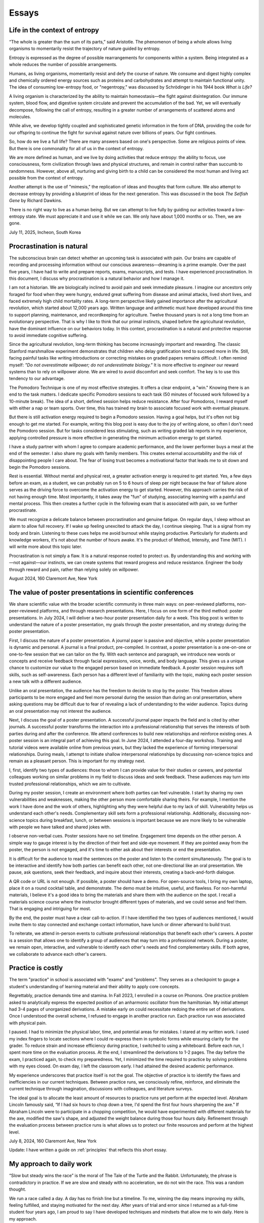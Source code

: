 Essays
======

Life in the context of entropy
------------------------------

“The whole is greater than the sum of its parts,” said Aristotle. The phenomenon of being a whole allows living organisms to momentarily resist the trajectory of nature guided by entropy.

Entropy is expressed as the degree of possible rearrangements for components within a system. Being integrated as a whole reduces the number of possible arrangements.

Humans, as living organisms, momentarily resist and defy the course of nature. We consume and digest highly complex and chemically ordered energy sources such as proteins and carbohydrates and attempt to maintain functional unity. The idea of consuming low-entropy food, or "negentropy," was discussed by Schrödinger in his 1944 book *What is Life?*

A living organism is characterized by the ability to maintain homeostasis—the fight against disintegration. Our immune system, blood flow, and digestive system circulate and prevent the accumulation of the bad. Yet, we will eventually decompose, following the call of entropy, resulting in a greater number of arrangements of scattered atoms and molecules.

While alive, we develop tightly coupled and sophisticated genetic information in the form of DNA, providing the code for our offspring to continue the fight for survival against nature over billions of years. Our fight continues.

So, how do we live a full life? There are many answers based on one's perspective. Some are religious points of view. But there is one commonality for all of us in the context of entropy.

We are more defined as human, and we live by doing activities that reduce entropy: the ability to focus, use consciousness, form civilization through laws and physical structures, and remain in control rather than succumb to randomness. However, above all, nurturing and giving birth to a child can be considered the most human and living act possible from the context of entropy.

Another attempt is the use of "mimesis," the replication of ideas and thoughts that form culture. We also attempt to decrease entropy by providing a blueprint of ideas for the next generation. This was discussed in the book *The Selfish Gene* by Richard Dawkins.

There is no right way to live as a human being. But we can attempt to live fully by guiding our activities toward a low-entropy state. We must appreciate it and use it while we can. We only have about 1,000 months or so. Then, we are gone.

July 11, 2025, Incheon, South Korea

Procrastination is natural
--------------------------

The subconscious brain can detect whether an upcoming task is associated with pain. Our brains are capable of recording and processing information without our conscious awareness—dreaming is a prime example. Over the past five years, I have had to write and prepare reports, exams, manuscripts, and tests. I have experienced procrastination. In this document, I discuss why procrastination is a natural behavior and how I manage it.

I am not a historian. We are biologically inclined to avoid pain and seek immediate pleasure. I imagine our ancestors only foraged for food when they were hungry, endured great suffering from disease and animal attacks, lived short lives, and faced extremely high child mortality rates. A long-term perspective likely gained importance after the agricultural revolution, which started about 12,000 years ago. Written language and arithmetic must have developed around this time to support planning, maintenance, and recordkeeping for agriculture. Twelve thousand years is not a long time from an evolutionary perspective. That is why I like to think that our primal instincts, shaped before the agricultural revolution, have the dominant influence on our behaviors today. In this context, procrastination is a natural and protective response to avoid immediate cognitive suffering.

Since the agricultural revolution, long-term thinking has become increasingly important and rewarding. The classic Stanford marshmallow experiment demonstrates that children who delay gratification tend to succeed more in life. Still, facing painful tasks like writing introductions or correcting mistakes on graded papers remains difficult. I often remind myself: *"Do not overestimate willpower; do not underestimate biology."* It is more effective to *engineer* our reward systems than to rely on willpower alone. We are wired to avoid discomfort and seek comfort. The key is to use this tendency to our advantage.

The Pomodoro Technique is one of my most effective strategies. It offers a clear endpoint, a "win." Knowing there is an end to the task matters. I dedicate specific Pomodoro sessions to each task (50 minutes of focused work followed by a 10-minute break). The idea of a short, defined session helps reduce resistance. After four Pomodoros, I reward myself with either a nap or team sports. Over time, this has trained my brain to associate focused work with eventual pleasure.

But there is still activation energy required to begin a Pomodoro session. Having a goal helps, but it's often not big enough to get me started. For example, writing this blog post is easy due to the joy of writing alone, so often I don't need the Pomodoro session. But for tasks considered less stimulating, such as writing graded lab reports in my experience, applying controlled pressure is more effective in generating the minimum activation energy to get started.

I have a study partner with whom I agree to compare academic performance, and the lower performer buys a meal at the end of the semester. I also share my goals with family members. This creates external accountability and the risk of disappointing people I care about. The fear of losing trust becomes a motivational factor that leads me to sit down and begin the Pomodoro sessions.

Rest is essential. Without mental and physical rest, a greater activation energy is required to get started. Yes, a few days before an exam, as a student, we can probably run on 5 to 6 hours of sleep per night because the fear of failure alone serves as the driving force to overcome the activation energy to get started. However, this approach carries the risk of not having enough time. Most importantly, it takes away the "fun" of studying, associating learning with a painful and mental process. This then creates a further cycle in the following exam that is associated with pain, so we further procrastinate.

We must recognize a delicate balance between procrastination and genuine fatigue. On regular days, I sleep without an alarm to allow full recovery. If I wake up feeling unexcited to attack the day, I continue sleeping. That is a signal from my body and brain. Listening to these cues helps me avoid burnout while staying productive. Particularly for students and knowledge workers, it's not about the number of hours awake. It's the product of Method, Intensity, and Time (MIT). I will write more about this topic later.

Procrastination is not simply a flaw. It is a natural response rooted to protect us. By understanding this and working with—not against—our instincts, we can create systems that reward progress and reduce resistance. Engineer the body through reward and pain, rather than relying solely on willpower.

August 2024, 160 Claremont Ave, New York

The value of poster presentations in scientific conferences
-----------------------------------------------------------

We share scientific value with the broader scientific community in three main
ways: on peer-reviewed platforms, non-peer-reviewed platforms, and through
research presentations. Here, I focus on one form of the third method: poster
presentations. In July 2024, I will deliver a two-hour poster presentation daily
for a week. This blog post is written to understand the nature of a poster
presentation, my goals through the poster presentation, and my strategy during
the poster presentation.

First, I discuss the nature of a poster presentation. A journal paper is passive
and objective, while a poster presentation is dynamic and personal. A journal is
a final product, pre-compiled. In contrast, a poster presentation is a
one-on-one or one-to-few session that we can tailor on the fly. With each
sentence and paragraph, we introduce new words or concepts and receive feedback
through facial expressions, voice, words, and body language. This gives us a
unique chance to customize our value to the engaged person based on immediate
feedback. A poster session requires soft skills, such as self-awareness. Each
person has a different level of familiarity with the topic, making each poster
session a new talk with a different audience.

Unlike an oral presentation, the audience has the freedom to decide to stop by
the poster. This freedom allows participants to be more engaged and feel more
personal during the session than during an oral presentation, where asking
questions may be difficult due to fear of revealing a lack of understanding to
the wider audience. Topics during an oral presentation may not interest the
audience.

Next, I discuss the goal of a poster presentation. A successful journal paper
impacts the field and is cited by other journals. A successful poster transforms
the interaction into a professional relationship that serves the interests of
both parties during and after the conference. We attend conferences to build new
relationships and reinforce existing ones. A poster session is an integral part
of achieving this goal. In June 2024, I attended a four-day workshop. Training
and tutorial videos were available online from previous years, but they lacked
the experience of forming interpersonal relationships. During meals, I attempt
to initiate shallow interpersonal relationships by discussing non-science topics
and remain as a pleasant person. This is important for my strategy next.

I, first, identify two types of audiences: those to whom I can provide value for
their studies or careers, and potential colleagues working on similar problems
in my field to discuss ideas and seek feedback. These audiences may turn into
trusted professional relationships, which we aim to cultivate.

During my poster session, I create an environment where both parties can feel
vulnerable. I start by sharing my own vulnerabilities and weaknesses, making the
other person more comfortable sharing theirs. For example, I mention the work I
have done and the work of others, highlighting why they were helpful due to my
lack of skill. Vulnerability helps us understand each other's needs.
Complementary skill sets form a professional relationship. Additionally,
discussing non-science topics during breakfast, lunch, or between sessions is
important because we are more likely to be vulnerable with people we have talked
and shared jokes with.

I observe non-verbal cues. Poster sessions have no set timeline. Engagement time
depends on the other person. A simple way to gauge interest is by the direction
of their feet and side-eye movement. If they are pointed away from the poster,
the person is not engaged, and it's time to either ask about their interests or
end the presentation.

It is difficult for the audience to read the sentences on the poster and listen
to the content simultaneously. The goal is to be interactive and identify how
both parties can benefit each other, not one-directional like an oral
presentation. We pause, ask questions, seek their feedback, and inquire about
their interests, creating a back-and-forth dialogue.

A QR code or URL is not enough. If possible, a poster should have a demo. For
open-source tools, I bring my own laptop, place it on a round cocktail table,
and demonstrate. The demo must be intuitive, useful, and flawless. For
non-harmful materials, I believe it's a good idea to bring the materials and
share them with the audience on the spot. I recall a materials science course
where the instructor brought different types of materials, and we could sense
and feel them. That is engaging and intriguing for most.

By the end, the poster must have a clear call-to-action. If I have identified
the two types of audiences mentioned, I would invite them to stay connected and
exchange contact information, have lunch or dinner afterward to build trust.

To reiterate, we attend in-person events to cultivate professional relationships
that benefit each other's careers. A poster is a session that allows one to
identify a group of audiences that may turn into a professional network. During
a poster, we remain open, interactive, and vulnerable to identify each other's
needs and find complementary skills. If both agree, we collaborate to advance
each other's careers.

Practice is costly
------------------

The term "practice" in school is associated with "exams" and "problems". They
serves as a checkpoint to gauge a student's understanding of learning material
and their ability to apply core concepts.

Regrettably, practice demands time and stamina. In Fall 2023, I enrolled in a
course on Phonons. One practice problem asked to analytically express the
expected position of an anharmonic oscillator from the hamiltonian. My initial
attempt had 3-4 pages of unorganized derivations. A mistake early on could
necessitate redoing the entire set of derivations. Once I understood the overall
scheme, I refused to engage in another practice run. Each practice run was
associated with physical pain.

I paused. I had to minimize the physical labor, time, and potential areas for
mistakes. I stared at my written work. I used my index fingers to locate
sections where I could re-express them in symbolic forms while ensuring clarity
for the grader. To reduce strain and increase efficiency during practice, I
switched to using a whiteboard. Before each run, I spent more time on the
evaluation process. At the end, I streamlined the derivations to 1-2 pages. The
day before the exam, I practiced again, to check my preparedness. Yet, I
minimized the time required to practice by solving problems with my eyes closed.
On exam day, I left the classroom early. I had attained the desired academic
performance.

My experience underscores that practice itself is not the goal. The objective of
practice is to identify the flaws and inefficiencies in our current techniques.
Between practice runs, we consciously refine, reinforce, and eliminate the
current technique through imagination, discussions with colleagues, and
literature surveys.

The ideal goal is to allocate the least amount of resources to practice runs yet
perform at the expected level. Abraham Lincoln famously said, “If I had six
hours to chop down a tree, I'd spend the first four hours sharpening the axe.”
If Abraham Lincoln were to participate in a chopping competition, he would have
experimented with different materials for the axe, modified the saw's shape, and
adjusted the weight balance during those four hours daily. Refinement through
the evaluation process between practice runs is what allows us to protect our
finite resources and perform at the highest level.

July 8, 2024, 160 Claremont Ave, New York

Update: I have written a guide on :ref:`principles` that reflects this short essay.

.. _essay-daily-work:

My approach to daily work
-------------------------

“Slow but steady wins the race” is the moral of The Tale of the Turtle and the
Rabbit. Unfortunately, the phrase is contradictory in practice. If we are slow
and steady with no acceleration, we do not win the race. This was a random
thought.

We run a race called a day. A day has no finish line but a timeline. To me,
winning the day means improving my skills, feeling fulfilled, and staying
motivated for the next day. After years of trial and error since I returned as a
full-time student four years ago, I am proud to say I have developed techniques
and mindsets that allow me to win daily. Here is my approach.

My race begins the night before. I sleep 8 hours and usually wake up without an
alarm. I have examined the number of hours of sleep my body needs to wake up
naturally and stay productive throughout the day. It is 8 hours. Sleeping fewer
hours than needed indicates I am not productive during the day or I lack time
management skills.

During the race, I eliminate visual and sensory cues that might derail me. The
book *The Power of Habit* states that most of our actions are cued
subconsciously from the environment. I remove these root cues. I have no email
or group messaging apps. The apps are only installed on my mobile phone, which
remains muted and out of sight. I willfully check emails and messaging platforms
only during breaks. This way, my actions remain controlled, rewarding myself
with checking information at the allowed time by following the focus technique
next.

I focus for 4-hour blocks using the 50-minute focus and 10-minute rest
technique. I view the brain like any other muscle in the body. Fortunately, the
brain can be used in full mode for an extended time. However, if I were to
maximize the number of pull-ups in 24 hours, I would space out the sessions.
During the 4 hours, I turn on a video available on my desktop of a person
conducting a 4-hour session on my side monitor with time provided. The person on
the monitor provides great accountability for staying in the race and serves as
an internal clock. For each session, I record in a plain text editor the time
and tasks I have accomplished. I do not use Notion or full-featured note-taking
apps to avoid cues. The plain text file filled with completed tasks provides a
sense of achievement and momentum.

Every 50 minutes, I take a 10-minute rest to allow my eyes and brain to both
relax and consolidate information. During the 10-minute rest, I listen to music
or play mini basketball at home. On a normal day, I conduct 2 sets of 4-hour
blocks. Beyond the timed sessions, I explore ideas, gain new knowledge, write
blog posts, and learn a foreign language without tracking the time. I exercise,
either between the two blocks or after the two blocks, by playing basketball or
doing a compound body workout of pull-ups and dips.

During weekends and holidays, I do not force myself; a regular race does not
apply. I work at less than half the intensity without tracking time. I relax,
read books, and enjoy time with my family. I am happy to rest because I have had
a fulfilling week. We need to rest to remain happy, appreciative, and fulfilled.
Relaxation is often accompanied by daydreaming and the exploration of ideas.
When I have good ideas, I record them briefly on my phone. I give myself
permission to rest and strategize for my goals. Then, I begin my race again.

July 5, 2024, 160 Claremont Ave, New York


.. _essay-failure-framework:

Failure framework: experimental, expensive, pivotal, and avoidable
------------------------------------------------------------------

Failure is the inability to meet an expectation. The *expectation* is the key
component. The position of the expectation dictates the outcome as a success or
a failure. The position is associated with quality, standards, regulations, and
laws. Individuals, organizations, and nations set different positions.

The expectation sets the state of the outcome. The analogy of a glass being
half-empty or half-full is an expectation-based result. If I expected the glass
to be full, I view it as half-full. If I expected it to be empty, then it's
half-empty. The state is based on the expectation before observing the water
level.

Not all failures are the same due to differences in resource allocation, the
magnitude, and the reversibility of the consequences. For example, the failure
to maintain a server for financial applications is incomparable to other server
failures. While the functional expectation is the same, the reversibility and
magnitude of the consequence differ. Here, I present four types:

The first type is *experimental failure*, characterized by a high level of
reversibility and repeatability with minimal resources. It is commonly observed
in the research and development stage. Examples include receiving bug reports
from users and collaborators. As a student, I strategically use experimental
failure for exam preparations by writing exam-like questions on flashcards. I am
expected to know the answers a day before the exam. Discovering problems I am
unable to solve, I repeat the problems until I meet the expectation with
confidence. The phrase, “fail fast, fail often,” is appropriate here. It is a
great way to test one's product and software integrity, provided the
consequences are minimal and the process is repeatable.

The second type is *expensive failure*. “Expensive” often relates to value. I
prefer it over "costly," which solely connotes negativity. Not all failures are
expensive, as they require substantial resource allocations. In machine
learning, this could be attaining sub-optimal performance in trained models. In
simulations, it is failing to reach convergence after a weeks-long effort. In
experimental work, it is the failure to validate a hypothesis after 3 to 6
months of dedicated work. For researchers, it includes manuscript and grant
rejections. For students, it could be poor midterm and final exam grades. As a
junior in college, I enrolled in a graduate-level electrical engineering course
called Deep Learning. Despite failing to meet my grade expectation, the failure
was accompanied by tremendous knowledge gained.

Professionals encounter expensive failures. While the consequences are
significant and could potentially cost one's job, it is important to recognize
that such failures require a substantial mental commitment to achieve high
expectations. Those who achieve these expectations often reap benefits not
available to those who do not attempt to do so. Therefore, although deciding to
take on such risks involves potential downsides, I believe that (1) the
willingness to allocate substantial resources to achieve high expectations, (2)
the ability to take ownership of failures, and (3) the capacity to make
improvements are prerequisites for success.

The third type is *pivotal failure*. This failure significantly affects one's
life trajectory and is often associated with a great magnitude of consequence
and irreversibility. Examples might include failing to find a job in a specific
industry, being rejected from programs, failing licensing exams, or losing an
election as a politician. Those with high expectations may encounter this
pivotal failure more frequently due to the scarcity of available resources.

The fourth type is *avoidable failure*. These failures are best avoided as they
are not only irreversible but also costly. They involve failing to achieve
expectations set by regulations, laws, and practices. Examples include failing
to meet safety checks required to operate a lab, committing academic plagiarism,
or failing to comply with regulations and laws. These failures result in wasted
resources and are best learned from the mistakes of predecessors.

This framework offers a way to categorize and understand failure. However, the
four types of failure can coexist in varying proportions. For instance, some
experimental failures may also be avoidable or even pivotal.

June 16, 2024, 160 Claremont Ave, New York


Goal
----

I have goals. I think about my most cherished goal every few hours. I sleep and
wake up with it. This goal serves as a guiding star, providing a sense of
direction regardless of the circumstances. Thinking about the goal itself is
magical. It generates a sense of purpose. All my actions and time are directed
towards it. Any work that may seem trivial on its own is no longer trivial. It
is a step required to achieve the goal.

The goal itself does not provide detailed action plans. Instead, my brain
subconsciously explores options and proposes action steps required to achieve
the goal. New action steps materialize when I am resting. I record them on a
device. I use my conscious brain to filter and prioritize them.

I record what I need to accomplish today, this week, this month, this quarter,
this semester, and this year. I have daily to-dos. I do not always check off all
the list items. I focus on what I have accomplished. As my brain is explorative
with ideas and action steps, there are always more than I can complete in a day.
If there aren't enough, I ask for more.

For my daily hours, I utilize a 50-minute focus, 10-minute rest technique,
averaging 10 to 12 hours a day at home with no distractions. I play basketball
or listen to music between sessions. I prioritize my physical health above all
else. I do not need to force myself. I just consistently work towards the goal.

June 9, 2024, 160 Claremont Ave, New York

.. _embrace-duality-excellence:

Embrace duality for excellence
------------------------------


An electron can be modeled with states such as "spin up" and "spin down," among
others described by quantum numbers. These varying states coexist in
superposition until one of the states is observed with a certain probability.

Similarly, multiple states of emotions and thoughts may coexist. Our mental
state is not binary. We may express a specific mental state—either happy or
sad—only when we state it, similar to how an electron manifests a single
energetic state when measured. The written or verbal mental statement may not
depict the superposed states. The expressed state merely has a higher
probability than other states, similar to the probable observation of the lowest
energy state at room temperature in electrons.

Elite athletes, such as Michael Jordan (MJ), exemplify both confidence and
humility. MJ scored game-winning points in NBA and NCAA championship games. Yet,
he also displayed humility by working to improve his three-point shooting
percentage and transform into a mid-range shooter with his trainer, Tim Grover,
for nearly two decades. MJ showed a willingness to listen and adhere to practice
and diet routines. In practice, he was ruthless, yet he could not hold back his
tears after winning his sixth championship, cradling the trophy in his arms.
Duality and plurality of emotions may coexist. The probability of each emotional
state is merely altered by circumstances, similar to how temperature influences
the distribution of electronic states.

I build open-source programs that help experimentalists analyze synthesized
crystal data. I design data structures for crystal geometries, develop
command-line user interfaces, and generate publication-quality figures. I am
proud and confident in my ability to deliver results. Nonetheless, I recognize
that my craftsmanship can still be elevated compared to other open-source
projects. Kobe Bryant said, "Once you know what it is in life that you want to
do, then the world basically becomes your library. Everything you view, you can
view from that perspective, which makes everything a learning asset for you."

I could enhance my code by using matrices to compute atomic distances instead of
relying on for-loops. I could improve the flow of the command-line interface by
seeking feedback from users without programming expertise. My goal is not just
to create good programs that merely work. I aim to craft phenomenal inventions
that are loved by my users. I invest my time—a part of my life—in learning and
applying unit testing, static type checking, continuous integration, and any
other practices that elevate my craft. No audience watches elite athletes'
individual practices in the morning, but that is where their legacy begins.

June 2, 2024, 160 Claremont Ave, New York


Thoughts on rejection
---------------------

Rejection is a form of failure. Failure is the inability to meet expectations.
Here, I present two types of rejections and how I navigate my life.

As of this writing, I encounter rejections every one or two months. My recent
paper was rejected by a journal, and my request for collaboration was declined.
As I further advance my career in academia, I expect these intervals to
decrease.

I do not use the phrase "don't take it personally." There is nothing more
personal than spending one's invaluable and finite resource called time.

Nonetheless, rejection is inevitable. We compete for finite resources provided
at each level of our career.

We are on a ship called a career. I view rejection as a reef in the ocean. When
the ship hits the reef, there are two outcomes: it either sinks the ship or
alters its velocity with broken parts.

The first type of rejection may destroy the ship and provide no further
opportunity to advance one's career. In most cases, however, we encounter the
second type of rejection, which alters the velocity of one's career and requires
repairs. Not to mention, some ships are equipped with special radars called
mentors and knowledge that prevent the ship from encountering the reef. However,
once the ship enters uncharted territory, it will inevitably encounter a reef at
some point.

When I hit the reef, I retreat and reflect. During the repairs, I locate where
the reef was on a map. I ask myself why I navigated toward the reef and whether
I can avoid it next time. I seek advice from mentors and books on how they have
navigated the path. Then, I embark again.

July 4, 2024, 160 Claremont Ave, New York


The Structure of Scientific Revolutions - Thomas S. Kuhn
--------------------------------------------------------

It is widely accepted that science evolves linearly based on the body of
knowledge curated by predecessors. The phrase "...standing on the shoulders of
giants" by Issac Newton embodies the notion that scientific advancements are
built atop existing theories and concepts. However, 'The Structure of Scientific
Revolutions' by Thomas S. Kuhn claims scientific revolutions are neither linear
nor cumulative.

According to Kuhn, not all theories and concepts are defined as "revolutions."
Kuhn indicates that scientific revolutions only occur when there is a shift in
the existing paradigm to a new paradigm within a scientific community. A
paradigm is described as a standard of equations, techniques, apparatuses, and
educational systems that a scientific community has embraced and practiced. A
paradigm provides the common technical vocabulary that allows scientists in the
community to articulate concepts and collectively conduct experiments. In the
early seventeenth century, Newton's `Principia Mathematica` provided a set of
equations and techniques that gave rise to the doctrine of classical physics,
also referred to as Newtonian physics. Newtonian physics has become the standard
paradigm that models the motion of particles and gravity. However, Kuhn argues
that long-standing paradigms often fail to explain the anomalies observed in
nature, which causes community members to lose trust in the existing paradigm.
Scientists, often young and new to the field, seek a new set of equations
radically distinct from the existing paradigm. Eventually, one dominant theory
emerges and displaces the old paradigm, as in Einstein's general theory of
relativity, which accounted for the anomaly found in the orbit of Mercury that
Newtonian physics failed to explain. Kuhn outlines the process of scientific
revolutions with a framework consisting of 4 phases, ``pre-science``, ``normal
science``, ``crisis``, and ``revolution``, whose last phase is resolved by a ``paradigm
shift``.

The first phase within Kuhn's framework of scientific revolution is defined as
``pre-science``. While individual scientists attempt to discover new theories
during pre-science, there is no dominant set of equations, techniques, and
concepts referred to as a paradigm. During the pre-paradigmatic period,
scientists observe and collect facts. Due to the lack of a common paradigm,
scientists within each pre-paradigmatic school confront one another and
interpret these facts in different ways. Pre-science is further characterized by
a lack of common scientific vocabulary. The lack of common language hinders
collaboration amongst scientists and schools. Thus, Kuhn describes pre-science
as the least productive phase in the framework.

The transition from pre-science to ``normal science`` occurs as one set of theories
and concepts becomes dominant within the scientific community. The distinction
between pre-science and normal science is the existence of a paradigm. Kuhn
explains that normal science "is predicated on the assumption that the
scientific community knows what the world is like," comparing a paradigm to a
"map" that guides scientists towards modeling nature. Kuhn illustrates that
research within the paradigm of normal science is also analogous to
"puzzle-solving," where the problems and questions within the paradigm are
scattered pieces of solvable puzzles. The puzzle pieces are fit together in a
complete shape through refinement and precision. The comparison of a paradigm to
a map and puzzle-solving assumes that the scientific community is capable of
knowing nature guided by the paradigm. The period of normal science is marked by
cumulative and linear developments facilitated by advancements in measuring
devices and techniques. Newton's universal law of gravitation in Principia
Mathematica published in 1687 approximated the Moon's orbital period based upon
the principle that attractive gravitational force exists between two objects.
Furthermore, using the same principle, Newton predicted the motion of other
planets in the Solar system. Within the paradigm of normal science, research
questions and facts collected serve to support the existing paradigm. Normal
science is not focused on novelty but rather precision and confirmation.

The transition from normal science to ``crisis`` takes place when new inexplicable
findings referred to as anomalies threaten the foundation of the existing
paradigm and cast widespread doubt within the scientific community. As measuring
techniques and devices improve, anomalies become easier to detect and harder to
be avoided within the scientific community. The anomaly in Newtonian physics was
first observed by Le Verrier, a French astronomer, in 1859. Through Le Verrier's
improved mathematical technique of predicting the motion of Mercury, he
discovered that there was a 43 arcsecond per century discrepancy between the
theoretical value of Newtonian physics and the observed precession of the
perihelion of Mercury. Perihelion is the point in the orbit of a planet nearest
to the Sun. One of the ways scientists respond to an anomaly is by devising ad
hoc modifications of their theory in order to eliminate any apparent conflict
within the paradigm. In response to the discrepancy in Mercury's precession,
some scientists that defended Newton's paradigm assumed that there was an
invisible dusk between the Sun and Mercury that affected the precession. Others
proposed a new planet, Vulcan, orbited close to the Sun and was responsible for
the discrepancy. As the anomaly remains inexplicable within the existing
paradigm, scientists in the community become more critical of the paradigm and
begin to question its underlying foundations. The widespread acknowledgment of
these inconsistencies within the existing paradigm and the introduction of new
theories illustrate the defining characteristics of crisis. During a crisis,
scientists, often young and less invested in the existing paradigm, seek
theories outside the boundary of the paradigm in order to explain the anomaly.

An alternative paradigm is established when a new set of theories and concepts
that explains the anomaly becomes widely accepted by the scientific community.
In the case of the 43 arcseconds per century anomaly found in the precession of
Mercury, it was Albert Einstein's general theory of relativity published in 1915
that precisely modeled Mercury's orbit without discrepancy. Einstein's new
theory superseded Newton's universal law of gravitation and became the standard
for predicting a planet's orbit. The displacement of the old paradigm by a new
paradigm marks the defining characteristic of Kuhn's fourth phase of ``revolution``,
in which the newly constituted dominant paradigm entirely reconstructs the
fundamental methods, generalizations, and rules of the old paradigm. The shift
to Einstein's theory of relativity in which time and space are not fixed
demonstrates that the foundations behind a new paradigm are not cumulative but
rather radical. However, Kuhn notes the cyclical and periodic nature of these
paradigm shifts or transformations, in which scientific revolution circles back
to the period of normal science. After a new paradigm is introduced, the
community enters the phase of normal science with scientists of the new order
aiming to improve the precision of the paradigm. In the case of Einsteinian
physics, the theory of general relativity was further used to predict the
movement of the precession of perihelion in other planets. Just as in the shift
from Newtonian to Einsteinian physics, according to Kuhn's framework of
scientific revolution, scientists of Einsteinian physics will discover anomalies
that lead to new crises, and the established paradigm will again be transformed.

While scientific revolutions accomplished by paradigm shifts within a scientific
community seem to advance the knowledge of science towards truth, Kuhn maintains
that the role of scientific revolution lies in providing a new "map" that serves
to temporarily guide scientists until anomalies are observed. Furthermore, there
is no linear progression towards truth but only periodic rise and fall of
paradigms. As Kuhn describes, "Einstein's general theory of relativity is closer
to Aristotle's than... to Newton's." Based on Kuhn's analysis, Newton's phrase
"...standing on the shoulders of giants" is partially accurate during the period
of normal science. However, the structure of scientific revolutions as a whole
is neither cumulative nor linear but rather a cycle of paradigmatic
transformation.

Fall 2021, EID 367, The Cooper Union

.. _innovators-dilemma:

The Innovator's Dilemma: When New Technologies Cause Great Firms to Fail - Clayton M. Christensen
--------------------------------------------------------------------------------------------------

Despite seemingly sound managerial practices, such as listening to existing
customers and continued investment in technology, great companies are often
displaced as market leaders. According to Clayton M. Christensen, in The
Innovator's Dilemma: When New Technologies Cause Great Firms to Fail, it is
precisely due to these widely accepted practices of good management that leading
firms are confronted with great profit loss and eventual bankruptcy. The fall of
these incumbents begs the question, “Why do great companies fail?” In his book,
Christensen highlights the failure of incumbent firms to recognize and respond
to new technological developments as the source of their decline.

Christensen coined the phrase the failure framework which illustrates the
process of how certain types of new technologies cause established companies,
also referred to as incumbent companies, to fail. Christensen defines technology
as either sustaining or disruptive. Sustaining technology iteratively and
incrementally improves upon an existing performance measure, a requirement or a
specification demanded by customers. In the hard disk drive industry in the
1980s, mainframe manufacturers such as IBM demanded large storage capacity
requirements of 300 to 400 MB from the 14-inch hard drive. Disruptive
technology, often developed by entrant companies, in contrast, initially
underperforms in comparison to the performance measure of sustaining technology
but introduces a new performance measure. In the same hard disk drive case
study, Christensen cites the architectural innovations of the 8-inch hard disk
drive as disruptive technology, which introduced a new performance measure of
small size demanded by desktop and mini-computer manufacturers such as
Hewlett-Packard. Disruptive technology initially fails to meet the performance
requirement of the incumbent companies' customers and must find a new or niche
market that values the newly introduced performance measure for survival. The
8-inch drive with the storage capacity of 40 MB initially failed to meet the
storage capacity demand of the mainframe manufacturers. Christensen's failure
framework describes how, despite this initial underperformance, disruptive
technology eventually causes the failure of established companies. The failure
framework consists of three principle components, technology maturation,
performance oversupply, and resource dependence.

Technology maturation, the first component in Christensen's failure framework,
introduces a challenge for sustaining technology to maintain the rate of
improvement in performance. Technology maturation occurs at the end of the
Technology S-Curve. The Technology S-Curve is a graphical representation which
demonstrates the rate of performance improvement with performance on the
vertical axis and engineering effort or time on the horizontal axis. As the
curve progresses towards the mid-section in the horizontal axis, the slope of
the curve increases as technology becomes more understood and more resources are
allocated. Technology maturation occurs when performance on the vertical axis
asymptotically approaches a natural or physical limit as engineering effort or
time further progresses. Returning to the disk drive case study, while the
14-inch drives approached the asymptote of technology maturation with annual
performance improvement limited to 22 percent, the 8-inch drives, designed to
optimize storage, benefited from the advances in storage capacity with annual
storage capacity improvements of 40 percent. The reduced rate of performance
improvement due to technology maturation of the 14-inch drives led existing
customers of the sustaining technology to pay a premium for the same incremental
performance improvement. Customers of the 14-inch drives paid 1.65 USD per
megabyte improvement, 13 percent higher than 1.42 USD of the 8-inch hard drive.

The second component of the failure framework, performance oversupply, occurs as
the rate of performance improvement exceeds the performance requirement. In
continuing the disk drive case study, Christensen presents the storage capacity
of 5.25-inch drives, which exceeded 300 percent of the desktop manufacturers'
performance demand. Meanwhile, the 3.5-inch drives, which initially
underperformed, ultimately satisfied the storage demand of the desktop
manufacturers by maintaining the rate of storage improvement. Consequently, by
1988, the 5.25- and 3.5-inch drives both met the performance demand of the
desktop manufacturers. At this point, as desktop manufacturers no longer
required a drive with higher storage capacity, customers began seeking other
features such as functionality, reliability, convenience, and price. As
demonstrated in the desktop computer market, during this period of performance
oversupply, existing customers of sustaining technology migrate to disruptive
technology. In 1985, only 1 percent of the desktop manufacturers migrated from
5- to 3.5-inch drives. Within 4 years, however, the 3.5-inch drives accounted
for 60 percent of total drive sales. The period of performance oversupply and
the continued rate of performance improvement of disruptive technology shifted
the basis of competition from storage capacity to other features such as
portability and price.

The third component of the failure framework, resource dependence, describes the
tendency of a company to allocate resources towards serving the existing
customers. As the company depends on satisfying existing customers and in return
generating profit to maintain the operational expenses of the company, incumbent
companies seek more definitive ways to maintain or increase profitability. As a
result, incumbent companies aggressively invest in sustaining technology and
attempt to lead existing customers to higher-end products with higher gross
margins. Incumbents choose not to allocate resources in disruptive technology
where gross margins are lower and the market is unpredictable and smaller. In
the case of the hard disk drive industry, Seagate, the incumbents of the 5-inch
hard drive market for desktop manufacturers, initially canceled the 3.5-inch
drive program and continued innovating the 5-inch model where customers paid
higher prices for incremental megabytes of capacity. In 1987, despite the
emergence of customer migration from 5-inch to 3.5-inch hard drives, Seagate
executives initially disregarded the 3.5-inch market due to the smaller market
size of 50 million USD and lower gross margins of 22 percent compared to the
current 5-inch market with 300 million USD and 25 percent. By 1991, the 3.5-inch
market grew to 700 million USD as new customers such as portable laptops
manufacturers emerged, and simultaneously desktop manufacturers further migrated
to the 3.5-inch disk drive during performance oversupply of the 5-inch drive.
While Seagate eventually attempted to allocate resources for the 3.5-inch drive
in 1988, Christensen cites that by 1991 none of Seagate's 3.5-inch products had
been sold to portable/laptop/notebook computers. In 1997, Seagate reported a 550
million net loss in sales.

Why do great companies fail? Christensen's failure framework illustrates the
process of how disruptive technology drives sustaining technology developed by
incumbent firms in the mainstream market to fail. Sustaining technology
incrementally improves upon the performance measure demanded by the existing
customers. In contrast, disruptive technology, while initially underperforming
in the performance measure of sustaining technology, introduces a new
performance measure. As the performance demand of existing customers is met by
both sustaining and disruptive technology, customers seek other features such as
portability, functionality, and price which are offered by disruptive
technology. At this point, customers of incumbent companies migrate to
disruptive technology. As the process of migration continues, incumbent
companies are displaced by these entrant firms and disruptive technology
prevails.

Fall 2021, EID 367, The Cooper Union

The Two Cultures and the Scientific Revolution - C. P. Snow
-----------------------------------------------------------

Steve Jobs, co-founder of Apple Inc., stated, “It's in Apple's DNA that technology alone is not enough — it's technology married with liberal arts, married with the humanities, that yields us the results that make our heart sing.” By recognizing the power of this union between the humanities and the sciences, Steve Jobs created numerous tools that improved the accessibility and user experience of personal computing devices, catapulting Apple Inc. into one of the most innovative companies in the world.

In his lecture at Cambridge University in 1957, later titled The *Two Cultures and the Scientific Revolution*, C. P. Snow, a British physicist and novelist, warned the British parliament of the widening separation between the two disciplinaries, the humanities and the sciences. Snow asserted that “the intellectual life of the whole of Western society is increasingly being split into two polar groups.” Political leaders who predominantly studied the humanities within the traditional British educational system were ill-equipped to lead the nation in the age of the scientific revolution. Snow argued that the elites often rejected the innovation of scientists, stating that while scientists had the “future in their bones,” the “traditional culture” or the elites responded “by wishing the future did not exist.” Having recognized the threat of this divide to national competition a decade after World War II, Snow demanded for a unification of the two disciplinaries with the final remark, “closing the gap between our cultures is a necessity in the most abstract intellectual sense, as well as in the most practical.”

Steve Jobs' success in applying his knowledge of calligraphy from the humanities to the development of personal computing devices illustrates the intrinsic role of interdisciplinary diversity in innovation. When the first Macintosh computer was released in 1984, for the first time in the history of machinery, Jobs provided users with a wide assortment of digital fonts and typeface designs such as Helvetica and Times New Roman. The ability to customize the font along with a human-centric user-interface improved the accessibility of personal computing devices. During Job's commencement speech at Stanford University in 2015, he recalled his calligraphy experience at Reed College in the 1970's as “…beautiful, historical, artistically subtle in a way that science cannot capture.” He further stated that, had he not studied calligraphy in his 20's, “personal computers might not have the wonderful typography they do today.” His collective insight into the humanities and software technology changed how humans interacted with machines and demonstrated the significance of interdisciplinary diversity in technological innovation.

Steve Jobs, one of the most innovative entrepreneurs of the 21st century, by combining the knowledge of the humanities and the sciences, improved the accessibility of personal computing devices for users. Conversely, this innovation by Steve Jobs also precipitated the bankruptcies of numerous companies that failed to recognize the threat of interdisciplinary divide as previously warned by C.P. Snow. Therefore, technological leaders and entrepreneurs of today must recognize and embrace interdisciplinarity as an indispensable element of innovation.

Fall 2021, EID 367, The Cooper Union


Two types of innovation and evaluation
--------------------------------------

In Christensen's :ref:`disruptive innovation theory <innovators-dilemma>`, innovation
is categorized into two types. The first type improves on earlier metrics
established by the community. In quantum physics and chemistry, scientists
develop approximation techniques that solve the Schrödinger equation and match
experimental results. The performance of neural networks for image
classification was measured based on metrics from the CIFAR-10 and CIFAR-100
image datasets.

The next type of innovation, while underperforms in the primary performance,
introduces a secondary performance. This secondary performance appeals to a
niche group. Density Functional Theory (DFT) has introduced a new performance
measure of computational efficiency by using the three coordinates as electron
density to solve the Schrödinger equation. DFT has enabled materials scientists
to employ the tool for phase transitions and kinetics.

With the two types of innovation discussed, we strive to measure performance
with both objective and subjective measures. For the second type, this is
difficult. Jensen Huang from Nvidia said, “I find KPIs hard to understand.”
“What's a good KPI?” “Gross margins, that's not a KPI. That's a result.” Nvidia
is known for investing in new fields such as computational drug discovery and
materials science, beyond its origins as a computer-graphics chip design firm.

There are established measurables in academia and finance for evaluation. These
are results. Results are goals. We do not constantly measure goals; they are our
guiding stars. We observe and decide which star to follow. The destination is
not the star itself; we use it as a tool to navigate our lives. Instead, we
measure our velocity and operation aligned with these stars.

Hence, I must develop my own subjective criteria to evaluate my progress for the
second type of research. There is no checklist. I ask open-ended questions and
determine my progress based on my confidence in answering these questions.

First, I ask whether my research output provides immediate value to a niche
group of scientists. Second, I consider whether it has the potential to attract
users beyond the existing community. The commonality between DFT and personal
computing is their ability to attract a new cohort of users with secondary
performance measures—efficiency for DFT and ease of use for personal computing.
Lastly, I assess whether my research outcomes have the potential to be adopted
by the existing scientific community.

June 12, 2024, 160 Claremont Ave, New York

Leadership
----------

A leader is not defined by a particular style. The role of a leader is to project a vision that aligns with individual interests and unifies members as a cohesive whole. For this reason, a leader does not necessarily need to have technical expertise. A leader is a visionary. A leader is capable of outlining a blueprint that helps individuals see how they might advance their own careers in ways they had not previously imagined.

Writing principles
------------------

Words in a sentence are ordered based on purpose. A sentence requires precise words to avoid miscommunication. In fields such as
the military and medicine, professionals avoid colloquial words. Surgeons use
the term "correct" instead of "right" during procedures. I recently rewrote
"Find the number of atoms in a formula" to "Count the unique elements in a
chemical formula." In this context, "formula" could refer to a mathematical
formula, and "Find the number" is replaced with "count." "Elements" refers to
unique atom types.

A sentence is abridged with the correct noun-verb pair. Adjectives describe
nouns. Adverbs describe verbs. Adjectives and adverbs may not be necessary when
the noun-verb pair adequately conveys the meaning.

A sentence should not start with symbols. If an acronym is unfamiliar to the
audience, the full name should be used multiple times.

A sentence must be clear, simple, and concise in that order. Refer to :ref:`writing`.

A sequence of single sentences is easier to read. A conjunction should be used sparingly.

In programming, we refactor comments, names, and structures after the function
is implemented. In writing, words, sentences, paragraphs, and outlines are
refactored after the meaning is conveyed.

Repetition is not harmful if it enhances clarity.

Be extremely careful using adjectives and adverbs to prevent miscommunication. These parts of speech are often immeasurable, hence subjective.

    - A “significant” problem may not be a significant to another. Rather use countable nouns and use analogy for comparision.
    - "Failure" is also a subjective term because it is determined by the expected outcome, which differs for each person. It is better to state what was not achieved based on the expected outcome of the individual or the organization's expectation.

Sentences without axioms or facts have limited persuasive power in scientific writing.

June 1, 2024, 160 Claremont Ave, New York

Purpose of research
-------------------

In crystallography and solid-state science, in particular, research serves to
(1) discover new substances with potential utility, (2) propose methods, and (3)
characterize the underlying structure and phenomena with a category such as
space group.

Here, the unifying theme is to produce new knowledge. The main difference
between humans and others is our ability to store and retrieve generational
knowledge across time and space. Hence, the production and propagation of
knowledge is a human-like endeavor. This activity equips us with the materials
and methods to become the apex predators in the animal kingdom.

In contrast, this very knowledge also equips us with the capacity to destroy
ourselves. Laws, regulations, and orders impose boundaries on individuals,
organizations, and nations. The boundaries prevent the misuse of power derived
from this knowledge. This is evident in recent history, particularly from the
1940s onwards. Hence, research is a sacred activity; it is a human activity,
aimed at advancing our civilization by producing new knowledge.

June 1, 2024, 160 Claremont Ave, New York

"Good luck!"
------------

I favor the word "serendipity" over "luck." Both words represent an unexpected
beneficial outcome. They differ in terms of self-direction and initiation. The
well-known explorer isn't merely lucky to discover new lands. I am not merely
lucky to have crossed the Pacific Ocean to be in one of the lands. I decided to
be here. Yes, I do not neglect what I was provided with. Nonetheless,
serendipity implies a degree of will.

As a student, serendipity is the occurrence of exam problems I've solved several
times before. As a researcher, it's the moment I figure out how to optimize data
structures and create incredible figures with Matplotlib, or when I discover
open-source code that helps me learn computing with matrices. As a writer, it's
the moment when just a pair of a noun and a verb forms a better sentence. The
term "serendipity" encapsulates this sense of self-initiative and direction
towards solving a problem. So, when I say "Good luck," it has a meaningful
context too.

June 1, 2024, 160 Claremont Ave, New York


학업과 연구 성과를 위한 원칙 - 방식 (M)
-------------------------------

메시는 축구 경기 중 걷는다는 악명이 있다 [1-3]. 그런데도 메시가 ‘축구의 신’으로 불리는 이유는 두 가지다.

신은 인간에게 축복 또는 고통을 줄지를 고민한다. 메시 또한 인간을 상대로 고뇌를 마다하지 않는다.

    “걸으면서 상대의 위치, 공이 없을 때 우리 팀의 포지션, 저를 마킹하는 상대를 따돌리고 역습을 시작할 수 있을지를 분석해요.”
    
고뇌를 마친 신이 가뭄에 비와 같은 기적을 보여주듯, 메시는 최소한의 드리블로 공간을 만들어 기적 같은 공격 포인트를 만든다. ‘축구의 신’ 메시는 인간의 비판에도 이렇게 말한다.

    “저는 GPS나 통계, 데이터에 크게 신경 쓰지 않아요. 경기 중에 제가 얼마나 뛰었는지에도 관심 없습니다.”

운동 분야에서 '신'이 되기 위해서는 공통점이 있다. 신체 사용을 최소화하면서 성과를 내는 방식(Method)을 선택해야 한다. ‘농구의 신’ 마이클 조던도 군더더기 없는 몸동작으로 수비수의 무게 중심을 무너뜨려 공간을 만든다. 여기서 ‘신체’란 뇌를 제외한 손과 발을 의미한다.

인간은 본능을 따라 뇌보다는 신체를 사용하는 경우가 많다. 예를 들어, 시험을 준비하며 자신의 필기를 보고 뿌듯함을 느꼈던 경험은 누구에게나 있다. 굳은살을 보며 만족감을 느끼고, 알록달록한 노트를 보며 하루를 잘 보냈다고 생각한다. 이는 시험이라는 미래의 전투를 앞두고 심리적 방패 역할을 한다.

학업을 위해 자신의 몸을 혹사시키는 것은 축구 선수가 많이 뛰고 과도한 드리블을 하는 것과 같다. 운동선수는 더 많이 뛰거나 더 많이 연습할수록 부상 가능성이 높아지고, 퇴행성 관절염으로 발전하기도 한다. 결국 선수 생활은 단축되고, 몸과 마음의 병을 얻는다.

학업 성과를 얻으려면 시험을 잘 봐야 한다. 시험은 이미 학습된 뇌가 제한된 시간 안에 정확한 답을 인출하여 채점자와 소통하는 과정이다. 노트 필기와 교과서 다독은 약간의 도움이 될 수 있지만, 인출이라는 관점에서는 효과적인 접근이 아니다. 즉, 시험의 본질인 인출 과정에 충실해야 한다. “머리가 하얗게 된다”는 표현은 시험과 같은 조건에서 인출 과정을 반복적으로 연습하지 않았기 때문에 생긴다.

많은 사람들은 동물적 본능에 굴복해 노트 필기나 교과서 다독에 시간을 투자하고, 신체적 고통을 마다하지 않는다. 이는 **“시험은 인출이다”** 라는 본질을 깨닫지 못한 결과다.

**시험을 잘 보기 위해서는 학습과 인출 과정을 따로 보지 않고 병행해야 한다.** 인공신경망과 같은 수학 모델 학습 과정에서도 이 점을 확인할 수 있다. 초기에 학습되지 않은 모델은 입력값(X)에 대해 터무니없는 결과값(y)을 인출한다. 이후 실제 값과 비교하여 차이를 기반으로 모델의 매개변수를 조정하면서 점차 정확한 결과를 인출하는 모델로 탈바꿈한다. 이 탈바꿈 과정은 시험을 위해 자신의 뇌를 학습시키는 과정과 같다.

본질에 맞는 접근법임에도 ‘인출-학습-병행’이 실전에 어렵게 느껴지는 이유는 두 가지다. 첫째, 정신적 고뇌가 동반된다. 자신의 학업 실패나 틀린 문제를 직면하는 일은 단기적으로 정신적 고통을 유발한다. 그러나 메시는 이 과정을 피하지 않는다. “저는 항상 자기비판적이에요. 제가 무엇을 잘했고 무엇을 잘못했는지를 가장 먼저 알죠.” 둘째, 신체 사용이 없으면 눈에 보이는 노력의 산물이 쌓이지 않는다. 다독이나 필기를 하지 않으면 허전함을 느끼고, 안정감을 얻지 못한다.

나는 인출과 학습을 병행하며 새로운 전공 과목에서도 좋은 성적을 얻을 수 있었다. 2023년 가을 학기, 양자물리학 과목 ‘포논(Phonons)’을 수강하며 고체 원자의 진동을 모델링하는 방법을 배웠다. 비조화 진동자(anharmonic oscillator)의 기대 위치를 예측하는 문제가 시험에 나올 가능성이 높았다. 처음 시도했을 때는 4쪽 분량의 답안을 작성하는 데 30분이 걸렸다. 나는 현재 값과 실제 값의 차이를 인식하고, 모범 답안처럼 명료하게 인출할 수 있도록 과정을 거쳤다. 검지손가락으로 풀이 과정을 훑으며 채점자가 이해하기 쉬운 형태로 명확성을 유지하면서도 간소화할 부분을 찾았다. 이는 단기적으로 4쪽 분량을 반복해 푸는 것보다 더 많은 정신적 고뇌를 요구했다. 결국 4쪽 분량을 2쪽으로 줄였고, 시험 전날 손을 사용하지 않고 눈을 감은 채로 문제를 풀 수 있었다. 손 근육을 사용하지 않아 같은 시간 안에 더 많은 문제를 풀 수 있었고, 시험 당일 가장 먼저 제출해 가장 높은 점수를 받았다.

여기서 중요한 교훈은 학습과 인출을 병행해야만 학업 성과에 필요한 준비가 완성된다는 점이다. 물리적인 연습량이 줄어 단기적으로는 진전이 없는 것처럼 느껴질 수 있다. 그러나 갓난아이가 단어를 학습하고 인출하는 데 시간이 걸리더라도, 한 번 익히면 자연스럽게 발음하듯이, 인출-학습-병행을 반복해야 교과과정의 ‘원어민’이 될 수 있다. 원어민은 모국어 발음을 쉽게 내뱉는다. 장기적으로 인출에 필요한 노력의 총량도 줄어든다.

나는 유기화학 과목에서도 인출-학습-병행을 적용했다. 유기화학은 미국 의과대학원 진학을 원하는 학생들에게 큰 장애물이다. 암기량이 많아 원하는 성적을 받기 어렵다. 이 과목에서는 매주 쪽지 시험이 있으며, 반응물이 주어지면 합성 과정과 결과물을 손으로 그리는 문제가 출제된다. 대부분 학생은 교과서의 수많은 합성 과정을 노트에 필기하며 시작한다. 그러나 나는 필기를 생략했다. 대신 단원별 예상 시험 문제를 손바닥 크기의 카드에 적고, 뒷면에 모범 답안을 썼다. 초반 개념은 수업과 교과서, 검색을 통해 이해했고, 이해가 완료되면 인출 과정을 반복하며 뇌를 학습시켰다.

이 과정을 반복하면서 합성 패턴과 시험 출제 가능성이 높은 문제가 눈에 띄기 시작했다. 학습된 것과 그렇지 않은 것을 구분해 카드를 주머니에 넣고 꺼내며 반복했다. 단기 기억이 장기 기억으로 전환될수록 상상과 속마음으로 답을 하게 되었다. 외울 필요 없는 공식은 A4 용지에 간단히 정리해 교과서 참조 시간을 줄였다. 기말고사에서 많은 학생이 방대한 분량에 압도되었을 때, 나는 자신이 만든 문제로 과거 내용을 인출하며 이해도를 확인했다. 나의 높은 점수는 뛰어난 암기력이나 기존 실력 때문이 아니었다. 과학고 출신도 아니고, 유기화학을 처음 접했지만 성과에 필요한 질문을 선택하고 인출을 반복해 불필요한 “드리블”을 줄일 수 있었다. 그 결과 교수에게 깊은 인상을 주었고, 다음 커리어에 필요한 추천서도 받을 수 있었다.

연구에서도 인출-학습-병행은 유효하다. 연구 초기 문헌 검토는 교과서 읽기와 같은 과정이다. 논문을 정리하라는 조언도 많지만, 이는 불필요한 드리블일 수 있다. 문헌 검토의 목적은 연구 가설을 세우고, 내 연구가 기존 흐름에서 어떤 위치에 있는지를 인출할 수 있도록 하는 것이다. 논문을 많이 요약해 데이터를 쌓기보다는, 인출 가능한 논리 구조를 갖추는 것이 중요하다. 논문 읽기는 엑셀 실무서를 읽는 것과 같다. 머릿속에서 기능을 인출할 수 있다면 검색을 통해 언제든 찾을 수 있다. 마인드맵처럼 간단한 노트를 활용해도 무방하지만, 인출에 도움이 되지 않는 행위는 피해야 한다.

대부분 사람은 성과의 본질을 꿰뚫지 못하고, 생존 기반의 원시적 본능에 굴복한다. 시험의 본질인 인출에 부적절한 노트를 만들고, 불필요한 학습에 시간을 낭비한다. 굳은살과 수면 부족을 자랑스럽게 여기며 몸을 혹사한다. 자신의 연구가 왜 매력적인지 인출하고 방향을 재평가하는 것보다 논문을 읽고 정리하는 데 시간을 쓴다. 메시는 육체적 노동을 줄이고, 철학자처럼 경기 동안 걷고 자기비판과 고뇌를 마다하지 않았다. 뛰어난 신체 조건이 아님에도 20년 가까이 큰 부상 없이 활약하며 기적을 이뤘다. 이는 신체 사용을 최소화했기 때문이다. 

우리는 메시처럼 신체의 사용을 최소화하여 성과를 얻을 수 있도록 접근해야 하며 궁극적으로 자신의 업무와 연구 분야의 메시가 되어야 한다

- [1] 산책 메시, 왜 항상 걷고 있나요? (spotvnews.co.kr)
- [2] 경기 중 쉬엄쉬엄 걸어 다니는 메시 (sportalkorea.com)
- [3] 많이 걸어라, 걸어야 보인다 (xportsnews.com)

2025년 4월, 160 Claremont Ave, 뉴욕에서

